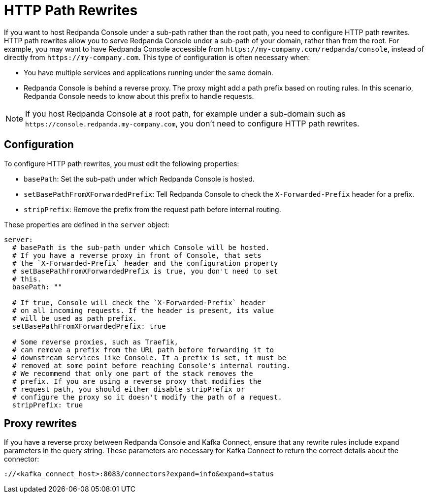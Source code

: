 = HTTP Path Rewrites
:description: Learn how you can configure Redpanda Console to comply with your URL rewrites.
:page-aliases: console:features/http-path-rewrites.adoc

If you want to host Redpanda Console under a sub-path rather than the root path, you need to configure HTTP path rewrites. HTTP path rewrites allow you to serve Redpanda Console under a sub-path of your domain, rather than from the root. For example, you may want to have Redpanda Console accessible from `+https://my-company.com/redpanda/console+`, instead of directly from `+https://my-company.com+`. This type of configuration is often necessary when:

* You have multiple services and applications running under the same domain.
* Redpanda Console is behind a reverse proxy. The proxy might add a path prefix based on routing rules. In this scenario, Redpanda Console needs to know about this prefix to handle requests.

NOTE: If you host Redpanda Console at a root path, for example under a sub-domain such as `+https://console.redpanda.my-company.com+`,
you don't need to configure HTTP path rewrites.

== Configuration

To configure HTTP path rewrites, you must edit the following properties:

* `basePath`: Set the sub-path under which Redpanda Console is hosted.
* `setBasePathFromXForwardedPrefix`: Tell Redpanda Console to check the `X-Forwarded-Prefix` header for a prefix.
* `stripPrefix`: Remove the prefix from the request path before internal routing.

These properties are defined in the `server` object:

[,yaml]
----
server:
  # basePath is the sub-path under which Console will be hosted.
  # If you have a reverse proxy in front of Console, that sets
  # the `X-Forwarded-Prefix` header and the configuration property
  # setBasePathFromXForwardedPrefix is true, you don't need to set
  # this.
  basePath: ""

  # If true, Console will check the `X-Forwarded-Prefix` header
  # on all incoming requests. If the header is present, its value
  # will be used as path prefix.
  setBasePathFromXForwardedPrefix: true

  # Some reverse proxies, such as Traefik,
  # can remove a prefix from the URL path before forwarding it to
  # downstream services like Console. If a prefix is set, it must be
  # removed at some point before reaching Console's internal routing.
  # We recommend that only one part of the stack removes the
  # prefix. If you are using a reverse proxy that modifies the
  # request path, you should either disable stripPrefix or
  # configure the proxy so it doesn't modify the path of a request.
  stripPrefix: true
----

== Proxy rewrites

If you have a reverse proxy between Redpanda Console and Kafka Connect, ensure that any rewrite rules include `expand` parameters in the query string. These parameters are necessary for Kafka Connect to return the correct details about the connector:

`+://<kafka_connect_host>:8083/connectors?expand=info&expand=status+`
